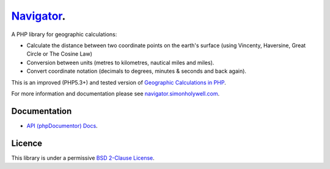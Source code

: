 Navigator_.
===========

.. image:: https://secure.travis-ci.org/treffynnon/Navigator.png?branch=master
    :alt: Build Status
    :target: http://travis-ci.org/treffynnon/Navigator

A PHP library for geographic calculations:

* Calculate the distance between two coordinate points on the earth's surface (using Vincenty, Haversine, Great Circle or The Cosine Law)
* Conversion between units (metres to kilometres, nautical miles and miles).
* Convert coordinate notation (decimals to degrees, minutes & seconds and back again).

This is an improved (PHP5.3+) and tested version of `Geographic Calculations in PHP`_.

For more information and documentation please see `navigator.simonholywell.com`_.

Documentation
'''''''''''''

* `API (phpDocumentor) Docs`_.

Licence
'''''''

This library is under a permissive `BSD 2-Clause License`_.

.. _Geographic Calculations in PHP: https://github.com/treffynnon/Geographic-Calculations-in-PHP
.. _BSD 2-Clause License: http://www.opensource.org/licenses/bsd-license.php
.. _navigator.simonholywell.com: http://navigator.simonholywell.com
.. _Navigator: http://navigator.simonholywell.com
.. _API (phpDocumentor) Docs: http://navigator.simonholywell.com/apidocs/namespaces/Treffynnon.html